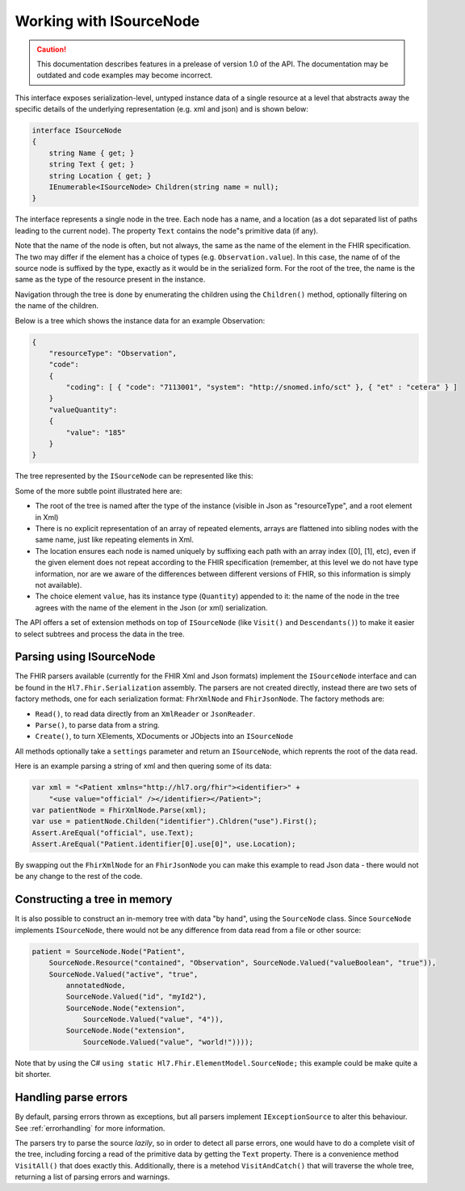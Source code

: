 .. _isourcenode:

========================
Working with ISourceNode
========================

.. caution:: This documentation describes features in a prelease of version 1.0 of the API. The documentation may be outdated and code examples may become incorrect.

This interface exposes serialization-level, untyped instance data of a single resource at a level that abstracts away the specific details of the underlying representation (e.g. xml and json) and is shown below:

.. code-block:: csharp

    interface ISourceNode
    {
        string Name { get; }
        string Text { get; }
        string Location { get; }
        IEnumerable<ISourceNode> Children(string name = null);
    }

The interface represents a single node in the tree. Each node has a name, and a location (as a dot separated list of paths leading to the current node). The property ``Text`` contains the node"s primitive data (if any).  

Note that the name of the node is often, but not always, the same as the name of the element in the FHIR specification. The two may differ if the element has a choice of types (e.g. ``Observation.value``). In this case, the name of of the source node is suffixed by the type, exactly as it would be in the serialized form. For the root of the tree, the name is the same as the type of the resource present in the instance.

Navigation through the tree is done by enumerating the children using the ``Children()`` method, optionally filtering on the name of the children.

Below is a tree which shows the instance data for an example Observation:

.. code-block:: json

    {
        "resourceType": "Observation",
        "code":
        {
            "coding": [ { "code": "7113001", "system": "http://snomed.info/sct" }, { "et" : "cetera" } ]
        }
        "valueQuantity":
        {
            "value": "185"
        }
    }

The tree represented by the ``ISourceNode`` can be represented like this:

.. image:: ../images/elementmodel-isourcenode-example.png
    :align: center

Some of the more subtle point illustrated here are:

* The root of the tree is named after the type of the instance (visible in Json as "resourceType", and a root element in Xml)
* There is no explicit representation of an array of repeated elements, arrays are flattened into sibling nodes with the same name, just like repeating elements in Xml.
* The location ensures each node is named uniquely by suffixing each path with an array index ([0], [1], etc), even if the given element does not repeat according to the FHIR specification (remember, at this level we do not have type information, nor are we aware of the differences between different versions of FHIR, so this information is simply not available).
* The choice element ``value``, has its instance type (``Quantity``) appended to it: the name of the node in the tree agrees with the name of the element in the Json (or xml) serialization.

The API offers a set of extension methods on top of ``ISourceNode`` (like ``Visit()`` and ``Descendants()``) to make it easier to select subtrees and process the data in the tree.

Parsing using ISourceNode
-------------------------
The FHIR parsers available (currently for the FHIR Xml and Json formats) implement the ``ISourceNode`` interface and can be found in the ``Hl7.Fhir.Serialization`` assembly. The parsers are not created directly, instead there are two sets of factory methods, one for each serialization format: ``FhrXmlNode`` and ``FhirJsonNode``. The factory methods are:

* ``Read()``, to read data directly from an ``XmlReader`` or ``JsonReader``.
* ``Parse()``, to parse data from a string.
* ``Create()``, to turn XElements, XDocuments or JObjects into an ``ISourceNode``

All methods optionally take a ``settings`` parameter and return an ``ISourceNode``, which reprents the root of the data read. 

Here is an example parsing a string of xml and then quering some of its data:

.. code-block:: csharp

    var xml = "<Patient xmlns="http://hl7.org/fhir"><identifier>" +
        "<use value="official" /></identifier></Patient>";
    var patientNode = FhirXmlNode.Parse(xml);
    var use = patientNode.Childen("identifier").Chldren("use").First();
    Assert.AreEqual("official", use.Text);
    Assert.AreEqual("Patient.identifier[0].use[0]", use.Location);

By swapping out the ``FhirXmlNode`` for an ``FhirJsonNode`` you can make this example to read Json data - there would not be any change to the rest of the code.

Constructing a tree in memory
-----------------------------
It is also possible to construct an in-memory tree with data "by hand", using the ``SourceNode`` class. Since ``SourceNode`` implements ``ISourceNode``, there would not be any difference from data read from a file or other source:

.. code-block:: csharp

    patient = SourceNode.Node("Patient", 
        SourceNode.Resource("contained", "Observation", SourceNode.Valued("valueBoolean", "true")),
        SourceNode.Valued("active", "true",
            annotatedNode,
            SourceNode.Valued("id", "myId2"),
            SourceNode.Node("extension",
                SourceNode.Valued("value", "4")),
            SourceNode.Node("extension",
                SourceNode.Valued("value", "world!"))));

Note that by using the C# ``using static Hl7.Fhir.ElementModel.SourceNode;`` this example could be make quite a bit shorter. 

Handling parse errors
---------------------
By default, parsing errors thrown as exceptions, but all parsers implement ``IExceptionSource`` to alter this behaviour. See :ref:`errorhandling` for more information. 

The parsers try to parse the source `lazily`, so in order to detect all parse errors, one would have to do a complete visit of the tree, including forcing a read of the primitive data by getting the ``Text`` property. There is a convenience method ``VisitAll()`` that does exactly this. Additionally, there is a metehod ``VisitAndCatch()`` that will traverse the whole tree, returning a list of parsing errors and warnings.
